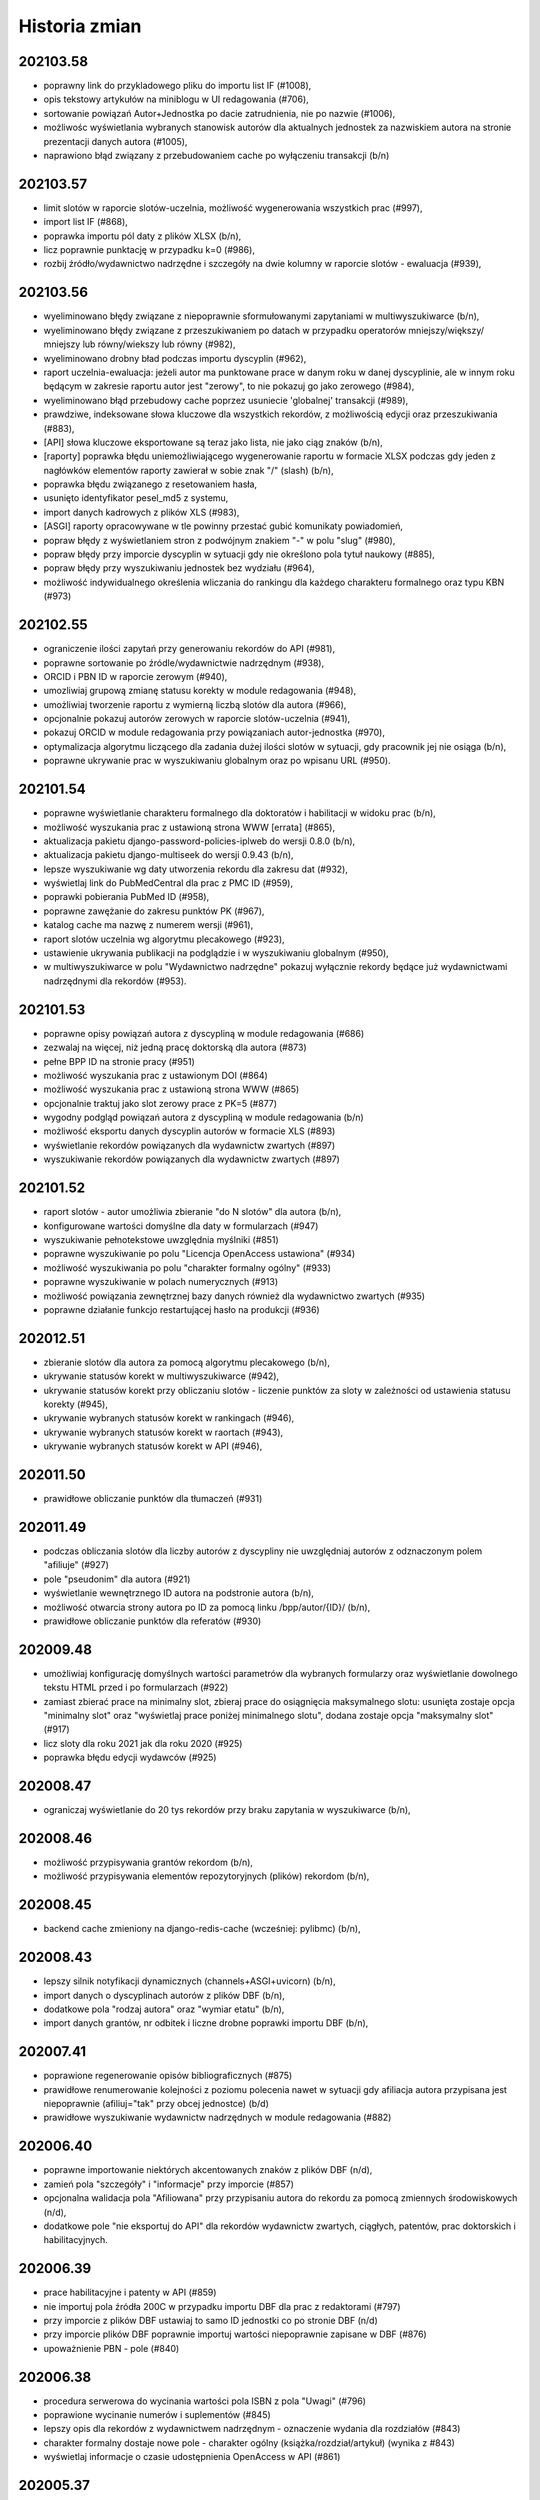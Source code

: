 
==============
Historia zmian
==============

202103.58
---------

* poprawny link do przykladowego pliku do importu list IF (#1008),
* opis tekstowy artykułów na miniblogu w UI redagowania (#706),
* sortowanie powiązań Autor+Jednostka po dacie zatrudnienia, nie po nazwie (#1006),
* możliwośc wyświetlania wybranych stanowisk autorów dla aktualnych jednostek za nazwiskiem autora
  na stronie prezentacji danych autora (#1005),
* naprawiono błąd związany z przebudowaniem cache po wyłączeniu transakcji (b/n)

202103.57
---------

* limit slotów w raporcie slotów-uczelnia, możliwość wygenerowania wszystkich prac (#997),
* import list IF (#868),
* poprawka importu pól daty z plików XLSX (b/n),
* licz poprawnie punktację w przypadku k=0 (#986),
* rozbij źródło/wydawnictwo nadrzędne i szczegóły na dwie kolumny w raporcie slotów - ewaluacja (#939),

202103.56
---------

* wyeliminowano błędy związane z niepoprawnie sformułowanymi zapytaniami w multiwyszukiwarce (b/n),
* wyeliminowano błędy związane z przeszukiwaniem po datach w przypadku operatorów mniejszy/większy/
  mniejszy lub równy/wiekszy lub równy (#982),
* wyeliminowano drobny bład podczas importu dyscyplin (#962),
* raport uczelnia-ewaluacja: jeżeli autor ma punktowane prace w danym roku w danej dyscyplinie, ale w innym
  roku będącym w zakresie raportu autor jest "zerowy", to nie pokazuj go jako zerowego (#984),
* wyeliminowano błąd przebudowy cache poprzez usuniecie 'globalnej' transakcji (#989),
* prawdziwe, indeksowane słowa kluczowe dla wszystkich rekordów, z możliwością edycji oraz przeszukiwania (#883),
* [API] słowa kluczowe eksportowane są teraz jako lista, nie jako ciąg znaków (b/n),
* [raporty] poprawka błędu uniemożliwiającego wygenerowanie raportu w formacie XLSX podczas gdy
  jeden z nagłówków elementów raporty zawierał w sobie znak "/" (slash) (b/n),
* poprawka błędu związanego z resetowaniem hasła,
* usunięto identyfikator pesel_md5 z systemu,
* import danych kadrowych z plików XLS (#983),
* [ASGI] raporty opracowywane w tle powinny przestać gubić komunikaty powiadomień,
* popraw błędy z wyświetlaniem stron z podwójnym znakiem "-" w polu "slug" (#980),
* popraw błędy przy imporcie dyscyplin w sytuacji gdy nie określono pola tytuł naukowy (#885),
* popraw błędy przy wyszukiwaniu jednostek bez wydziału (#964),
* możliwość indywidualnego określenia wliczania do rankingu dla każdego charakteru formalnego
  oraz typu KBN (#973)

202102.55
---------

* ograniczenie ilości zapytań przy generowaniu rekordów do API (#981),
* poprawne sortowanie po źródle/wydawnictwie nadrzędnym (#938),
* ORCID i PBN ID w raporcie zerowym (#940),
* umozliwiaj grupową zmianę statusu korekty w module redagowania (#948),
* umożliwiaj tworzenie raportu z wymierną liczbą slotów dla autora (#966),
* opcjonalnie pokazuj autorów zerowych w raporcie slotów-uczelnia (#941),
* pokazuj ORCID w module redagowania przy powiązaniach autor-jednostka (#970),
* optymalizacja algorytmu liczącego dla zadania dużej ilości slotów w sytuacji,
  gdy pracownik jej nie osiąga (b/n),
* poprawne ukrywanie prac w wyszukiwaniu globalnym oraz po wpisanu URL (#950).

202101.54
---------
* poprawne wyświetlanie charakteru formalnego dla doktoratów i habilitacji
  w widoku prac (b/n),
* możliwość wyszukania prac z ustawioną strona WWW [errata] (#865),
* aktualizacja pakietu django-password-policies-iplweb do wersji 0.8.0 (b/n),
* aktualizacja pakietu django-multiseek do wersji 0.9.43 (b/n),
* lepsze wyszukiwanie wg daty utworzenia rekordu dla zakresu dat (#932),
* wyświetlaj link do PubMedCentral dla prac z PMC ID (#959),
* poprawki pobierania PubMed ID (#958),
* poprawne zawężanie do zakresu punktów PK (#967),
* katalog cache ma nazwę z numerem wersji (#961),
* raport slotów uczelnia wg algorytmu plecakowego (#923),
* ustawienie ukrywania publikacji na podglądzie i w wyszukiwaniu globalnym (#950),
* w multiwyszukiwarce w polu "Wydawnictwo nadrzędne" pokazuj wyłącznie rekordy
  będące już wydawnictwami nadrzędnymi dla rekordów (#953).

202101.53
---------
* poprawne opisy powiązań autora z dyscypliną w module redagowania (#686)
* zezwalaj na więcej, niż jedną pracę doktorską dla autora (#873)
* pełne BPP ID na stronie pracy (#951)
* możliwość wyszukania prac z ustawionym DOI (#864)
* możliwość wyszukania prac z ustawioną strona WWW (#865)
* opcjonalnie traktuj jako slot zerowy prace z PK=5 (#877)
* wygodny podgląd powiązań autora z dyscypliną w module redagowania (b/n)
* możliwość eksportu danych dyscyplin autorów w formacie XLS (#893)
* wyświetlanie rekordów powiązanych dla wydawnictw zwartych (#897)
* wyszukiwanie rekordów powiązanych dla wydawnictw zwartych (#897)

202101.52
---------
* raport slotów - autor umożliwia zbieranie "do N slotów" dla autora (b/n),
* konfigurowane wartości domyślne dla daty w formularzach (#947)
* wyszukiwanie pełnotekstowe uwzględnia myślniki (#851)
* poprawne wyszukiwanie po polu "Licencja OpenAccess ustawiona" (#934)
* możliwość wyszukiwania po polu "charakter formalny ogólny" (#933)
* poprawne wyszukiwanie w polach numerycznych (#913)
* możliwość powiązania zewnętrznej bazy danych również dla wydawnictwo zwartych (#935)
* poprawne działanie funkcjo restartującej hasło na produkcji (#936)

202012.51
---------
* zbieranie slotów dla autora za pomocą algorytmu plecakowego (b/n),
* ukrywanie statusów korekt w multiwyszukiwarce (#942),
* ukrywanie statusów korekt przy obliczaniu slotów -
  liczenie punktów za sloty w zależności od ustawienia statusu korekty (#945),
* ukrywanie wybranych statusów korekt w rankingach (#946),
* ukrywanie wybranych statusów korekt w raortach (#943),
* ukrywanie wybranych statusów korekt w API (#946),

202011.50
---------
* prawidłowe obliczanie punktów dla tłumaczeń (#931)

202011.49
---------
* podczas obliczania slotów dla liczby autorów z dyscypliny nie uwzględniaj autorów
  z odznaczonym polem "afiliuje" (#927)
* pole "pseudonim" dla autora (#921)
* wyświetlanie wewnętrznego ID autora na podstronie autora (b/n),
* możliwość otwarcia strony autora po ID za pomocą linku /bpp/autor/{ID}/ (b/n),
* prawidłowe obliczanie punktów dla referatów (#930)

202009.48
---------
* umożliwiaj konfigurację domyślnych wartości parametrów dla
  wybranych formularzy oraz wyświetlanie dowolnego tekstu HTML przed i
  po formularzach (#922)
* zamiast zbierać prace na minimalny slot, zbieraj prace do osiągnięcia maksymalnego
  slotu: usunięta zostaje opcja "minimalny slot" oraz "wyświetlaj prace poniżej minimalnego
  slotu", dodana zostaje opcja "maksymalny slot" (#917)
* licz sloty dla roku 2021 jak dla roku 2020 (#925)
* poprawka błędu edycji wydawców (#925)

202008.47
---------

* ograniczaj wyświetlanie do 20 tys rekordów przy braku zapytania w wyszukiwarce (b/n),

202008.46
---------

* możliwość przypisywania grantów rekordom (b/n),
* możliwość przypisywania elementów repozytoryjnych (plików) rekordom (b/n),

202008.45
---------

* backend cache zmieniony na django-redis-cache (wcześniej: pylibmc) (b/n),

202008.43
---------

* lepszy silnik notyfikacji dynamicznych (channels+ASGI+uvicorn) (b/n),
* import danych o dyscyplinach autorów z plików DBF (b/n),
* dodatkowe pola "rodzaj autora" oraz "wymiar etatu" (b/n),
* import danych grantów, nr odbitek i liczne drobne poprawki importu DBF (b/n),

202007.41
---------

* poprawione regenerowanie opisów bibliograficznych (#875)
* prawidłowe renumerowanie kolejności z poziomu polecenia nawet w sytuacji gdy afiliacja
  autora przypisana jest niepoprawnie (afiliuj="tak" przy obcej jednostce) (b/d)
* prawidłowe wyszukiwanie wydawnictw nadrzędnych w module redagowania (#882)

202006.40
---------

* poprawne importowanie niektórych akcentowanych znaków z plików DBF (n/d),
* zamień pola "szczegóły" i "informacje" przy imporcie (#857)
* opcjonalna walidacja pola "Afiliowana" przy przypisaniu autora do rekordu
  za pomocą zmiennych środowiskowych (n/d),
* dodatkowe pole "nie eksportuj do API" dla rekordów wydawnictw zwartych, ciągłych,
  patentów, prac doktorskich i habilitacyjnych.

202006.39
---------

* prace habilitacyjne i patenty w API (#859)
* nie importuj pola źródła 200C w przypadku importu DBF dla prac z redaktorami (#797)
* przy imporcie z plików DBF ustawiaj to samo ID jednostki co po stronie DBF (n/d)
* przy imporcie plików DBF poprawnie importuj wartości niepoprawnie zapisane w DBF (#876)
* upoważnienie PBN - pole (#840)

202006.38
---------

* procedura serwerowa do wycinania wartości pola ISBN z pola "Uwagi" (#796)
* poprawione wycinanie numerów i suplementów (#845)
* lepszy opis dla rekordów z wydawnictwem nadrzędnym - oznaczenie wydania dla rozdziałów (#843)
* charakter formalny dostaje nowe pole - charakter ogólny (książka/rozdział/artykuł) (wynika z #843)
* wyświetlaj informacje o czasie udostępnienia OpenAccess w API (#861)

202005.37
---------

* eksport promotora w pracach doktorskich w API (b/n),
* pole "oznaczenie wydania" (#843),
* poprawnie importuj ilość stron dla monografii dla plików DBF (#847),
* lepsze przypisywanie grup punktowych w imporcie DBF (b/n),

202005.36
---------

* poprawki importu rekordów z plików DBF oraz procedur wycinających
  dane na temat numeru i tomu (#845)
* import z plików DBF zachowuje oryginalne numery ID (b/n),
* eksport prac doktorskich w API (b/n),

202004.35
---------

* filtrowanie po roku publikacji w API (#844)

202004.34
---------

* zmiany nazw kolumn raportu ewaluacji (#830)
* dodatkowe pola metryczki rekordu oraz sumowanie w XLS w raportach slotów
  (#829),
* rozszerzanie listy źródeł przy imporcie plików DBF (b/n),
* nie wymagaj wydziału przy eksporcie do PBN - eksportuj całą uczelnię (#828)
* wygodniejsze sortowanie wydziałów w module redagowania oraz możliwość
  ręcznego sortowania jednostek (#802)

202004.33
---------

* eksport pola public-uri do PBNu eksportuje w pierwszej kolejnosci adres publiczny,
  w drugiej - płatny, adresy generowane na podstawie PubMedID nie są już wysyłane (#834)
* eksportowane jest pole book-with-chapters do PBN (#824)
* nie usuwaj spacji przed kropką przy imporcie publikacji (b/n),

202004.32
---------

* filtrowanie po charakterze formalnym w API (b/n)

202004.31
---------

* filtrowanie po dacie w REST API dla obiektów Autor,
  Wydawnictwo_Ciagle, Wydawnictwo_Zwarte, Zrodlo (b/n),
* dodatkowe pola ISSN / EISSN w REST API (b/n),
* eksportuj identyfikator ORCID autora do PBN, datę modyfikacji rekordu
  dla wydawnictw, datę dostępu dla OpenAccess (#824)

202003.29
---------

* Django 3.0 (b/n),
* REST API (b/n),
* narzędzie do dzielenia "podwójnych" wydawców po imporcie (b/n)

202003.27
---------

* napraw błąd importu pliku dyscyplin uniemożliwiający zmianę zaimportowanych już
  dyscyplin (b/n),
* drobne poprawki zachowania admina (nie wyświetlaj listy tabel z importem danych z
  pliku DBF jeżeli nie są zaimportowane, nie pozwalaj na usuwanie własnego konta,
  nie pozwalaj na usunięcie ostatniego konta superużytkownika, nie wyświetlaj
  komunikatu błędu gdy próbujemy dopisać rekord z powiązaniem autora do rekordu
  w sytuacji gdy nie podano jednostki) (b/n),

202003.26
---------

* wyświetlaj również wydawnictwa zwarte w raporcie slotów - ewaluacja (b/n),
* skracaj listę autorów gdy powyżej 100 znaków dla widoku HTML w raporcie slotów - ewaluacja (b/n),
* umożliwiaj filtrowanie raportu slotów - ewaluacja (b/n),

202003.25
---------

* wyświetlaj kolumnę z ilością wszystkich autorów w raporcie slotów - autor (#807)
* wyświetlaj mniejsze czcionki w raporcie slotów - autor
* raport slotów - ewaluacja (#809)

202003.23
---------

* wyświetlaj dodatkowe kolumny w raporcie slotów - autor (#807)

202003.22
---------

* regresja: błędy raportu slotów (#811)

202003.21
---------

* regresja: wyszukuj po polu "Dostęp dnia (wolny dostęp)" (#815)
* regresja: wyszukuj prawidłowo prace w obcych jednostkach (#816) + poprawki
  wydajności,
* ustalaj obcą jednostkę w uczelni przy imporcie (b/d),
* nie pozwalaj na ustalenie nie-obcej jednostki jako obcej dla uczelni (b/d),
* regresja: wyszukuj prawidłowo prace w obcych jednostkach (#816)
* poprawnie wyszukuj przypisania autora do dyscypliny w multiwyszukiwarce (b/d),
* mniejsza ilość zapytań o grupy użytkownika w redagowaniu (b/d),

202003.20
---------

* ORCID i PBN ID w raport slotów - uczelnia (#808),
* wyświetlanie numeru PBN ID na stronie autora (b/n),
* licz sloty tylko dla autorów afiliowanych (#810)
* w przypadku zaznaczenia opcji 'afiliuje' przy obcej jednostce, zgłaszaj błąd (b/n),
* operatory do multiwyszukiwarki: afiliuje TAK/NIE, dyscyplina ustawiona TAK/NIE,
  obca jednostka TAK/NIE (umożliwia zapytania z #816, #817, #814, #815)

202003.19
---------

* import pliku DBF nie dzieli tytułu po znaku równości na oryginalny i pozostały (b/n),
* autorom przypisanym do rekordów patentów można przypisywać dyscypliny naukowe (b/n),
* aktualizacja pakietów zależnych z przyczyn bezpieczeństwa (bleach3) (b/n),
* eksport PBN: eksportuj prace z PK większym, niż 5 (poprzedni warunek: większe lub równe) (b/n),
* aliasy wydawców (b/n),
* tworzenie źródła wprost z formularza dodawania wydawnictwa ciągłego w module redagowania (#800),
  tak utworzone źródło dostanie zawsze rodzaj źródła równy: periodyk,
* wyświetlanie PubMed ID, PMC ID oraz ISBN i ISSN w opisie bibliograficznym (#801, #799),

202002.18
---------

* wyświetlaj lata dla raportu zerowego w jednej kolumnie (#812)
* nie uwzględniaj wpisów dyscyplin bez punktacji w raporcie zerowym (#785)
* umożliwiaj oddzielne zarządzanie widocznością raportu slotów zerowych (#785)
* nie dodawaj pola 103 do konferencji przy imporcie DBF (#794)
* akceptuj podwójnych autorów przy imporcie DBF (#792)
* poprawnie rozpoznawaj formę główną autora (#806)
* poprawnie importuj z plików DBF numery stron i pola szczegółów (#795, #796)

202002.17
---------

* umożliwiaj poprawne wylogowanie użytkownika z systemu, bez wyświetlania strony błędu (#714)
* nie zgłaszaj awarii dla eksportu XLS pustych skoroszytów dla raportu slotów - autor (#782)
* umożliwiaj poprawne resetowanie hasła użytkownika (#675)
* napraw błąd w wyszukiwaniu pełnotekstowym (#683)

v202002.16
----------

* raport slotów "zerowy", pokazujący autorów z zadeklarowaną dyscypliną, ale bez prac w tej
  dyscyplinie (#785)

v202002.15
----------

* rezygnacja z Pipfile na rzecz pip-tools
* rezygnacja z Raven na rzecz sentry-sdk
* zmiany eksportu do PBN:

  * wyrzucono pole eksport-pbn-size,
  * wyrzucono pole employed-in-unit dla autorów/redaktorów,
  * wykasowano pola "other-contributors", generują się wszyscy autorzy (również obcy)
  * dla książek pod redakcją generują się wszyscy redaktorzy oraz nie generują się autorzy rozdziałów
  * dla książek i rozdziałów generują się tylko publikacje z punktacją PK>5

v202001.14
----------

* poprawiony błąd związany z obliczaniem punktów dla dyscyplin z dziedziny nauk humanistycznych, etc.
  (sentry:BPP-UP-8Q)

v202001.12
----------

* poprawne obliczanie punktacji dla dyscyplin z dziedziny nauk humanistycznych, społecznych i teologicznych (#775)
* mniejszy rozmiar pliku wynikowego (whl)
* usunięto minimalną ilośc slotów dla raportu slotów - uczelnia (#781)
* rozbijanie raportu slotów - uczelnia na jednostki i wydziały (#784)

v201911.9
---------

* import baz danych z systemów zewnętrznych
* równolegle działające polecenie rebuild_cache, przyspieszające czas nocnej przebudowy cache bazy

v201910.7
---------

* niezwykle eleganckie tabele w XLS wraz z opisem (#766)
* bardziej widoczny indeks wydawców w module redagowania (#771)
* uwzględniaj prace posiadające 100 punktów PK dla "Monografia – wydawnictwo poziom I" (#770)
* klikalny tytuł pracy w raporcie slotów (#772)
* raport slotów z możliwością podania parametru poszukiwanej ilości slotów i opcjonalnym
  wyświetlaniem autorów poniżej zadanego slotu (#765)
* nie licz slotów dla prac wieloośrodkowych (typ KBN=PW) (#761)
* zmiana nazwy kolumny "PKdAut" na "punkty dla autora" (#754)
* wyświetlaj punkty PK w raporcie autora (#769)
* nie kopiuj linku do płatnego dostępu w opcji "tamże" (#722)
* konfigurowalne "Rozbij punktację na jednostki" dla rankingu autorów (#750)

v201910.6
---------

* możliwość niezależnego ustalenia opcji widoku raportów "raport slotów - uczelnia" i "raport slotów - autor"
* poprawne kasowanie wcześniej zapisanej informacji o slotach i punktach
* poprawki pobierania arkuszy XLS dla raportu slotow - poprawnie eksportowane liczby, szerokośc kolumn

v201910.5a0
-----------

* raport slotów - uczelnia: eksport do XLS bez tagów HTML, możliwość filtrowania
* usunięto zdublowaną tabelę dla raportu slotów autorów

v201910.1a0
-----------

* tabelki z możliwością eksportu XLS - punkty i sloty dla autorów i uczelni

v201909.0001-alpha
------------------

* przełączenie na system wersji numerowanych od kalendarza (calver, #746)

* opcje wyświetlania raportu slotów i tabelki z punktacją slotów na podstronie pracy -- dla wszystkich,
  tylko dla zalogowanych lub dla nikogo.

* nie licz slotów dla punkty PK = 0 dla wydawnictw ciągłych

* możliwość umieszczenia dowolnego tekstu przed i po liście autorów w opisie bibliograficznym

1.0.31
------

* drobne poprawki zmiany nazwy raportu slotów

1.0.31-dev3
-------------

* w przypadku braku wpisanej wartości w pole "liczba znakow wydawniczych", do paczek dla PBN
  wrzucaj wartosc 0 (zero). Pole wg Bibliotekarzy nie jest już wymagane przez Ministerstwo,
  zas oprogramowanie PBN na ten moment jeszcze tego pola wymaga.

* kolumna z PK dla raportu slotów

* poprawiono matchowanie autorów dla importu dyscyplin w sytuacji szukania autora po tytule
  naukowym (#742)

1.0.31-dev2
-------------

* polecenie do automatycznego przypisywania dyscyplin - dla autorów, którzy mają przypisaną tylko
  jedną dyscyplinę dla danego roku, można za pomocą polecenia command-line przypisać z automatu
  tą dyscyplinę do wszystkich ich prac, które nie mają przypisanej dyscypliny

* raport slotów

1.0.31-dev1
-------------

* nie wymagaj ilości znaków wydawniczych od rozdziałów i monografii przy eksporcie dla PBN

* połącz 3 pola obiektu Charakter Formalny: "Artykuł w PBN", "Rozdział w PBN", "Ksiażka w PBN" w jedno
  pole "Rodzaj dla PBN", które to może przyjąć jedną z 3 powyższych wartości; wcześniejszy model umożliwiał
  eksportowanie jednego charkateru formalnego jako rozdział bądź książka, jednakże po usunięciu
  warunku dotyczącego liczby znaków wydawniczych, niektóre rekordy mogłyby w takiej sytuacji być
  eksportowane więcej, niż jeden raz.

* konfigurowalne podpowiadanie dyscypliny autora (w sytuacji gdy ma tylko jedną na dany rok) podczas
  przypisywania autora do rekordu publikacji; zmiana konfiguracji za pomoca obiektu 'Uczelnia' (#728),

* poprawka błędu gdzie dla autorow z dwoma dyscyplinami była podpowiedź dyscypliny a nie powinno jej byc
  (#729)

* rozbicie pliku test_admin.py na klika mniejszych celem usprawnienia efektywności testow uruchamianych
  za pomocą pytest-xdist (na wielu procesorach)


1.0.31-dev0
-------------

* liczenie punktów i slotów dla wydawnictw zwartych

* "charakter dla slotów" dla charakteru formalnego

* informacja o możliwości (lub niemożliwości) policzenia punktów dyscyplin dla rekordu w panelu administracyjnym

1.0.30-dev3
-------------

* "rozbieżności dyscyplin" - moduł umożliwiający podejrzenie różnic pomiędzy dyscyplinami
  przypisanymi na dany rok dla autora a dyscyplinami przypisanymi do rekordów

* lepsza obsługa kolejki cache

1.0.30-dev2
-------------

* poprawki drobnych błędów

1.0.30-dev1
-------------

* drobne poprawki

1.0.30-dev0
-------------

* poprawki

1.0.29-dev3
-------------

* wyświetlanie informacji o punktacji dla dyscyplin i slotach

1.0.29-dev2
-----------

* powiązanie rekordu publikacji z autorem pozwala również wprowadzić informację
  na temat dyscypliny

1.0.29-dev1
-----------

* umożliwiaj konfigurację opcji "pokazuj liczbę cytowań na stronie autora",

* poprawione kasowanie patentów

* poprawne wyszukiwanie po dyscyplinach

* procent odpowiedzialności za powstanie pracy wyświetla się na podstronie pracy


1.0.28
------

* poprawki importu dyscyplin: lepsze dopasowywanie autora z jednostką z pliku wejściowego
  do danych w systemie

* poprawiony błąd importu dyscyplin utrudniający poprawne wprowadzenie pliku do bazy

* możliwość wyszukiwania przez ORCID w multiwyszukiwarce oraz w globalnym wyszukiwaniu

* numer ORCID staje się unikalny dla autora


1.0.27
------

* dyscyplina główna i subdyscyplina wraz z procentowym udziałem

* możliwość identyfikowania autorów po ORCID przy imporcie dyscyplin

* nowy plik z przykładowymi informacjami dla importu dyscyplin,

* możliwość przypisywania rodzaju kolumny przy imporcie dyscyplin,

* możliwosć wprowadzania procentowego udziału odpowiedzialności autora w powstaniu
  publikacji

* Django 2.1

1.0.26
------

* wyszukiwanie zaawansowane: gdy podane jest imię i nazwisko ORAZ np jednostka lub
  typ autora, wyniki będą poprawne tzn związane ze sobą (autor + afiliacja), a nie
  tak jak do tej pory pochodzące z dowolnych powiązań autora do rekordu,

* nowy operator dla pól autor, jednostka, wydział, typ odpowiedzialności "równy+wspólny",
  który zachowuje się tak, jak do tej pory zachowywał się operator "równy". Gdy chcemy
  znaleźć rekordy wspólne opublikowane przez dwóch lub więcej autorów/jednostki/wydziały,
  gdy chcemy znaleźć rekordy, które np. mają typ autora "redaktor" i "tłumacz" - korzystamy
  z tego operatora; gdy chcemy znaleźć prace autora afiliowane na konkretną jednostkę,
  korzystamy z operatora "równy"

* kosmetyka wyświetlania szczegółów rekordu: pole "Zewnętrzna baza danych", justowanie
  nagłówków do prawej strony.

* wyszukiwanie: prawidłowo obsługuj zapytania o rekordy zarejestrowane
  w kilku zewnętrznych bazach danych

1.0.27-alpha
------------------------------

* obsługa punktacji SNIP

1.0.25
------

* mniejsza wielkość tytułu na wydruku z opcji "Wyszukiwanie" (#632)

* tytuł naukowy autora nie wchodzi do elementu opisu bibliograficznego rekordu
  (#633)

* możliwość określania drzewiastej struktury dla charakterów formalnych - określanie
  charakterów nadrzędnych, wraz z możliwością wyszukiwania z uwwzględnieniem
  tej struktury (#630)

* możliwość określenia dla rankingu autorów, aby wybierane były jedynie prace
  afiliowane na jednostkę uczelni (= czyli taką, która ma zaznaczone "skupia
  pracowników" w module Redagowanie - Struktura) (#584)

1.0.23
------

* możliwość skonfigurowania, czy na wydrukach z "Wyszukiwania" ma pojawiać się logo
  i nazwa uczelni oraz parametry zapytania (#603)

* poprawki wydruków - mniejsza czcionka i marginesy (#619)

* ukryj liczbę cytowań dla użytkowników niezalogowanych w wyszukiwaniu; dodaj raporty
  z opcjonalnie widoczną liczbą cytowań (#626)

* pozwalaj na określanie szerokości logo na wydrukach przez edycję obiektu "Uczelnia"

* automatycznie dodawaj ciąg znaków "W: " dla opisu bibliograficznego wydawnictwa
  zwartego (#618)

* wyszukiwanie po liczbie autorów, możliwość wyszukiwania rekordów bez uzupełnionych
  autorów (#598)

* możliwość sortowania przy użyciu pól liczba autorów, liczba cytowań, data ostatniej
  zmiany, data utworzenia rekordu i innych (#589)

* kropka na końcu opisu bibliograficznego, prócz rekordów z DOI (#604)

* definiowana ilość rekordów przy której pojawia się opcja "drukuj" i "pokaż wszystkie"
  dla użytkowników zalogowanych i anonimowych, poprzez edycję obiektu Uczelnia (#610)

* możliwość podglądania do 100 rekordów wydawnictw zwartych i ciągłych powiązanych
  do konferencji

* możliwość jednoczasowej edycji do 100 rekordów powiązań autora i jednostki w module
  redagowanie, przy edycji obiektu Jednostka

1.0.21
------

* możliwość ustalenia domyślnej wartości pola "Afiliuje" dla rekordów wiążących
  rekord pracy z rekordem autora

* możliwość wyszukiwania po liczbie cytowań; wyświetlanie liczby cytowań w tabelkach
  wyszukiwania

* możliwość pokazywania liczby cytowań w rankingu autorów z opcjonalnym ukrywaniem
  tego parametru za pomocą modułu redagowania (opcje obiektu Uczelnia)

* możliwość pokazywania liczby cytowań na podstronie autora z opcjonalnym ukrywaniem
  tego parametru za pomocą modułu redagowania (opcje obiektu Uczelnia)

* poprawiono błąd powodujący niewłaściwe generowanie eksportów PBN dla rekordów książek
  w których skład wchodziło powyżej 1 rozdziału (#623)

* poprawne wyświetlanie raportów jednostek i wydziałów, zgodne z ustawieniami
  obiektu "Uczelnia"

* poprawne eksportowanie do PBN konferencji indeksowanych w WOS/Scopus (#621)

* poprawione generowanie plików XLS w niektórych środowiskach (#601)

* możliwość określania rodzaju konferencji w module redagowanie: lokalna, krajowa,
  międzynarodowa oraz wyszukiwania po typach konferencji (#620)

1.0.20
------

* możliwość wyszukiwania nazwiska autora dla pozycji 1-3, 1-5 oraz dla ostatniej
  pozycji - dla użytkowników zalogowanych

1.0.19
------

* możliwość globalnej konfiguracji sposobu wprowadzania powiązań autorów z rekordami

1.0.18
-------

* obsługa API WOS-AMR od Clarivate Analytics

* lepsze wyświetlanie rekordu patentu w widoku rekordu

* poprawka formularza edycji autorów powiązanych z rekordem w module redagowania -
  obecnie edycja odbywa się za pomocą formularzy poziomych, co zwiększyło czytelnosć

* możliwość oznaczania i wyszukiwania rekordów indeksowanych w zewnętrznych bazach danych
  (np. WoS, Scopus) dla wydawnictw ciągłych

* nazwa konferencji zawiera etykietę "WoS" lub "Scopus" w przypadku, gdy konferencja
  jest indeksowana,

* eksport PBN działa poprawnie w przypadku podania tej samej daty w polu "od" i "do"

* ukrywanie pól w "wyszukiwaniu" oraz brak dostępu do raportów zgodnie z ustawieniami
  systemu dokonanymi w module "Redagowanie"

1.0.17
------

* import i wyszukiwanie dyscyplin naukowych

1.0.16 (2018-03-20)
-------------------

* błąd wyświetlania strony w przeglądarce Edge został naprawiony,

* data ostatniej modyfikacji dla PBN wyświetla się dla zalogowanych użytkowników

1.0.15 (2018-03-07)
-------------------

* dodatkowe pole dla typu odpowiedzialności, umożliwiające mapowanie charakterów
  formalnych autorów na charaktery formalne dla PBN

* nowe pola dla patentów: wydział, rodzaj prawa patentowego, data zgłoszenia,
  numer zgłoszenia, data decyzji, numer prawa wyłącznego, wdrożenie.

* impact factor dla Komisji Centralnej ma 3 pola po przecinku (poprzednio 2)

* zmiana sposobu nawigacji na menu na górze ekranu,

* wyszukiwanie zyskuje nową szatę graficzną i animacje.

1.0.4 (2018-02-13)
------------------

* poprawienie błędu wyszukiwania autorów w przypadku, gdy w wyszukiwanym
  ciągu znajdzie się spacja,

* zezwalaj na dowolną wartość zapisanego imienia i nazwiska w module
  redagowania,

* umożliwiaj wyszukiwanie po pierwszym nazwisku i imieniu (pierwszy autor,
  redaktor, etc)

1.0.1 (2018-01-01)
------------------

* wyświetlanie danych OpenAccess na widoku pracy,

* wyświetlanie DOI w opisach bibliograficznych, raportach oraz widoku pracy,

* poprawiony błąd budowania zapytania SQL na potrzeby wyszukiwania pełnotekstowego

0.11.112 (2017-12-09)
---------------------

* wyszukiwanie konferencji w globalnej nawigacji modułu redagowania

0.11.111 (2017-11-16)
---------------------

* poprawiony błąd związany z wyborem pola "tylko prace z afiliowanych jednostek"
  występujący w formularzu raportu autorów

* optymalizacja wyświetlania podstrony jednostki w przypadku, gdy zawiera
  ona więcej, niż 100 autorów.

0.11.109 (2017-11-14)
---------------------

* możliwość przejścia do panelu redagowania z każdej strony serwisu, gdzie
  tylko ma to sens (jednostki, autorzy, artykuły, wydziały),

* kosmetyczne poprawki wyświetla raportów,

* poprawiony błędny warunek dla funkcji raportu autorów "uwzględniaj tylko
  prace afiliowanych jednostek uczelni",


0.11.107 (2017-11-12)
---------------------

* opcja "Stwórz autora" tworzy domyślnie autora niewidocznego na stronach
  jednostek, kapitalizując nazwiska,

* poprawiono błąd powodujący niepoprawne działanie funkcji usuwania
  pojedynczych rekordów z wyników wyszukiwania.

0.11.106 (2017-11-10)
---------------------

* możliwość łatwego przechodzenia z formularza edycji w module redagowania do
  stron WWW dostepnych dla użytkownika końcowego

* [kod] generowanie opisu bibliograficznego autorów za pomocą systemu
  templatek Django; usunięcie kodu generowania opisu bibliograficznego
  autorów za pomocą własnych tagów,

* pole "Pokazuj na stronach jednostek" dla Autorów staje się polem "Pokazuj"
  i określa widoczność autora na stronie jednostki oraz w "Rankingu autorów"


0.11.104 (2017-11-08)
---------------------

* usunięto błąd uniemożliwiający edycję już zapisanego autora w rekordach
  wydawnictwa ciągłego i zwartego

0.11.103 (2017-11-06)
---------------------

* od tej wersji, dla wydawnictw zwartych, gdzie określone jest wydawnictwo nadrzędne,
  nie ma już potrzeby uzupełniania pola "Informacje", gdyż system w opisie
  bibliograficznym użyje tytułu wydawnictwa nadrzędnego,

* miniblog - możliwość umieszczenia aktualności na pierwszej stronie serwisu.

* obsługa przycisku "Uzupełnij rok" dla wydawnictwa zwartego (uzupełnia dane
  na podstawie pola "Szczegóły" bądź z "Wydawnictwo nadrzędne") oraz dla
  wydawnictwa ciągłego (uzupełnia dane na podstawie pola "Informacje").

0.11.101 (2017-11-03)
---------------------

* opcjonalne uwzględnianie prac spoza jednostek uczelni w raportach autorów,

* naprawiono działanie konektora OAI-PMH,

* "prawdziwa" funkcja "pozostałe prace" dla raportów,

* poprawione wyświetlanie rekordów (poprawna obsługa tagów "sup" i "sub"
  w opisach bibliograficznych).


0.11.90 (2017-09-23)
--------------------

* opcjonalne rozbicie na jednostki i wydziały w rankingu autorów

* możliwość ukrycia pola "Praca recenzowana"

* poprawki wyświetlania podstron autora i jednostki

0.11.77 (2017-09-19)
--------------------

* poprawiono liczenie punktacji sumarycznej w rankingu autorów

* poprawiono wyszukiwanie dla podanych jednocześnie par autor + jednostka

* poprawki wydajności wyszukiwania

0.11.55 (2017-08-30)
--------------------

* domyślne sortowanie rankingu autorów

* obsługa PostgreSQL 9.6

0.11.53 (2017-08-29)
--------------------

* poprawiony błąd eksportowania plików XLS i DOCX utrudniający ich otwieranie

* poprawiony błąd wyszukiwania dla pola "Źródło"

* opcjonalne ukrywanie elementów menu serwisu dla użytkowników zalogowanych
  i niezalogowanych


0.11.50 (2017-08-23)
--------------------

* poprawiony błąd uniemożliwiający sortowanie w rankingu autorów

* tabela rankingu autorów stylizowana podobnie jak inne tabele w systemie

* możliwość eksportowania rankingu autorów oraz raportów autorów, jednostek i
  wydziałów w różnych formatach wyjściowych (m.in. MS Excel, MS Word, CSV)


0.11.43 (2017-08-15)
--------------------

* możliwość zmiany wyglądu kolorystycznego systemu

* nowy framework raportów oparty o zapytania w języku DSL, obsługiwany
  w pełni przez użytkownika końcowego

* konfigurowalny czas długości trwania sesji - możliwość wybrania, jak długo
  system czeka na reakcję użytkownika przed automatycznym jego wylogowaniem

* autorzy przy wyszukiwaniu przez globalną nawigację oraz w module "Redagowanie"
  wyświetlani są zgodnie z ilością publikacji w bazie

* możliwość automatycznego utworzenia autora i serii wydawniczej
  podczas wpisywania rekordu - bez konieczności przechodzenia do innej częsci
  modułu redagowania

* opcja resetu hasła w przypadku jego zapomnienia

* konfigurowalny czas do przymusowej zmiany hasła, konfigurowalny moduł
  zapamiętujący ostatnio wpisane hasła oraz konfigurowalna ilość
  ostatnio zapamiętanych haseł

0.11.19 (2017-07-15)
--------------------

* do rekordu powiązania autora z wydawnictwem (zwartym, ciągłym lub patentem)
  dochodzi pole "afiliowany", domyślnie mające wartość 'PRAWDA'. Należy je
  odznaczyć w sytuacji, gdyby autor danej publikacji zgłosił powiązanie
  do jednostki będącej w strukturach uczelni w której jest zatrudniony jednakże
  jednoczasowo do tej publikacji zgłosił inną jednost

* do rekordu wydawnictwa zwartego, ciągłego, patentu, pracy doktorskiej i
  pracy habilitacyjnej dochodzą pola "strony", "tom" i "numer zeszytu":
  - w sytuacji, gdy są wypełnione, to ich wartości są używane do eksportu PBN,
  - w sytuacji, gdy są niewypełnione, system spróbuje wyekstrahować te dane z
    pól "szczegóły" i "informacje" analizując ciągi znaków, poszukując ciągów
    takich jak "vol.", "t.", "r.", "bd." dla tomu, "nr", "z.", "h." dla numeru
    zeszytu, "ss." lub "s." dla stron, "b. pag." dla braku paginacji,
  - podczas edycji rekordu w module "redagowanie" pola te zostaną uzupełnione
    przez system na podstawie pól "szczegóły" i "informacje" gdy użytkownik
    kliknie odpowiedni przycisk; w takiej sytuacji pola te, jeżeli zawierają
    jakieś informacje, zostaną nadpisane.

* konferencje - w module redagowania można dopisywać dane o konferencjach, które
  następnie mogą być przypisane do wydawnictwa ciągłego lub wydawnictwa
  zwartego

* struktura - w module redagowania za pomocą rekordu uczelni można ukryć
  wyświetlanie punktacji wewnętrznej oraz Index Copernicus

* autor - nowe pole "Open Researcher and Contributor ID"

* wygodna edycja kolejności wydziałów w module Redagowanie➡Struktura➡Uczelnia

* poprawiono błąd związany z obsługą pola dla rekordu Autor "Pokazuj na stronie
  jednostki". Autorzy którzy mają to pole odznaczone, nie będą prezentowani
  na stronach jednostek.

* dla typów KBN można określać odpowiadający im charakter PBN. Pole to zostanie
  użyte jako fallback w sytuacji, gdy rekord charakteru formalnego do którego
  przypisana jest dana praca nie ma określonego odpowiadającego mu charakteru
  PBN

* podgląd na znajdujące się w bazie charaktery PBN i przypisane im charaktery
  formalne i typy KBN w module "Redagowanie"

* w bloku "Adnotacje" w module "Redagowanie" wyświetla się ID oraz PBN ID

* pola "Seria wydawnicza" oraz "ISSN" dla wydawnictwa zwartego

* możliwość określania nagród oraz statusu wybitności pracy dla rekordów
  wydawnictw zwartych i wydawnictw ciągłych

* możliwość filtrowania po statusach openaccess w module "Wyszukiwanie" dla
  użytkowników niezalogowanych

0.11.0 (2017-07-05)
-------------------

* obsługa Python 3 + Django 1.10

0.10.96 (2017-04-02)
--------------------

* pierwsza publicznie dostępna wersja
